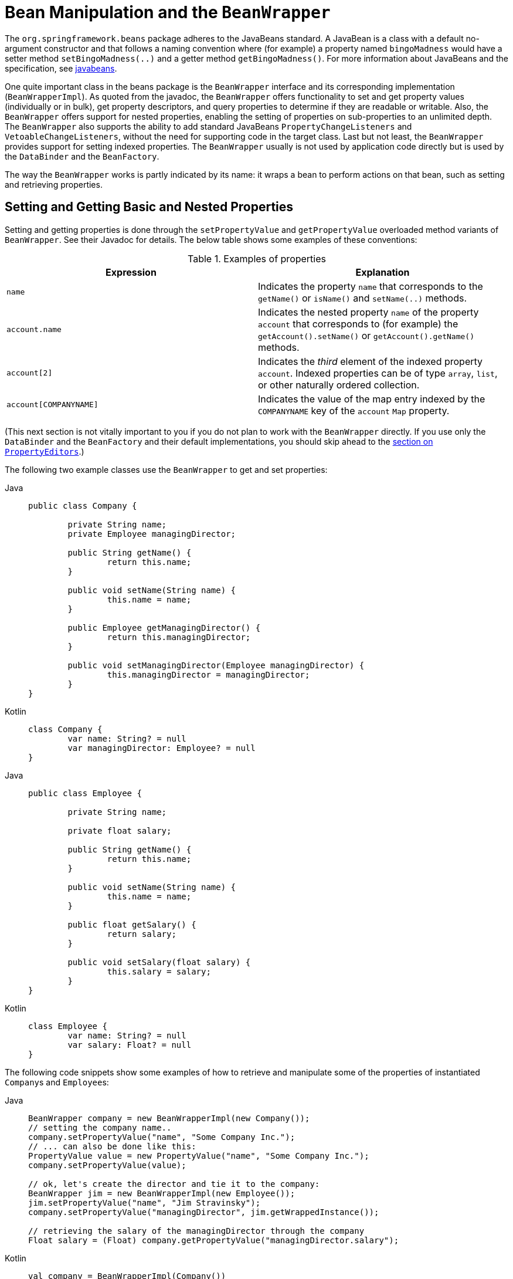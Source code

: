 [[beans-beans]]
= Bean Manipulation and the `BeanWrapper`

The `org.springframework.beans` package adheres to the JavaBeans standard.
A JavaBean is a class with a default no-argument constructor and that follows
a naming convention where (for example) a property named `bingoMadness` would
have a setter method `setBingoMadness(..)` and a getter method `getBingoMadness()`. For
more information about JavaBeans and the specification, see
https://docs.oracle.com/javase/8/docs/api/java/beans/package-summary.html[javabeans].

One quite important class in the beans package is the `BeanWrapper` interface and its
corresponding implementation (`BeanWrapperImpl`). As quoted from the javadoc, the
`BeanWrapper` offers functionality to set and get property values (individually or in
bulk), get property descriptors, and query properties to determine if they are
readable or writable. Also, the `BeanWrapper` offers support for nested properties,
enabling the setting of properties on sub-properties to an unlimited depth. The
`BeanWrapper` also supports the ability to add standard JavaBeans `PropertyChangeListeners`
and `VetoableChangeListeners`, without the need for supporting code in the target class.
Last but not least, the `BeanWrapper` provides support for setting indexed properties.
The `BeanWrapper` usually is not used by application code directly but is used by the
`DataBinder` and the `BeanFactory`.

The way the `BeanWrapper` works is partly indicated by its name: it wraps a bean to
perform actions on that bean, such as setting and retrieving properties.



[[beans-beans-conventions]]
== Setting and Getting Basic and Nested Properties

Setting and getting properties is done through the `setPropertyValue` and
`getPropertyValue` overloaded method variants of `BeanWrapper`. See their Javadoc for
details. The below table shows some examples of these conventions:

[[beans-beans-conventions-properties-tbl]]
.Examples of properties
|===
| Expression| Explanation

| `name`
| Indicates the property `name` that corresponds to the `getName()` or `isName()`
  and `setName(..)` methods.

| `account.name`
| Indicates the nested property `name` of the property `account` that corresponds to
  (for example) the `getAccount().setName()` or `getAccount().getName()` methods.

| `account[2]`
| Indicates the _third_ element of the indexed property `account`. Indexed properties
  can be of type `array`, `list`, or other naturally ordered collection.

| `account[COMPANYNAME]`
| Indicates the value of the map entry indexed by the `COMPANYNAME` key of the `account` `Map`
  property.
|===

(This next section is not vitally important to you if you do not plan to work with
the `BeanWrapper` directly. If you use only the `DataBinder` and the `BeanFactory`
and their default implementations, you should skip ahead to the
xref:core/validation/beans-beans.adoc#beans-beans-conversion[section on `PropertyEditors`].)

The following two example classes use the `BeanWrapper` to get and set
properties:

[tabs]
======
Java::
+
[source,java,indent=0,subs="verbatim,quotes",role="primary"]
----
	public class Company {

		private String name;
		private Employee managingDirector;

		public String getName() {
			return this.name;
		}

		public void setName(String name) {
			this.name = name;
		}

		public Employee getManagingDirector() {
			return this.managingDirector;
		}

		public void setManagingDirector(Employee managingDirector) {
			this.managingDirector = managingDirector;
		}
	}
----

Kotlin::
+
[source,kotlin,indent=0,subs="verbatim,quotes",role="secondary"]
----
	class Company {
		var name: String? = null
		var managingDirector: Employee? = null
	}
----
======

[tabs]
======
Java::
+
[source,java,indent=0,subs="verbatim,quotes",role="primary"]
----
	public class Employee {

		private String name;

		private float salary;

		public String getName() {
			return this.name;
		}

		public void setName(String name) {
			this.name = name;
		}

		public float getSalary() {
			return salary;
		}

		public void setSalary(float salary) {
			this.salary = salary;
		}
	}
----

Kotlin::
+
[source,kotlin,indent=0,subs="verbatim,quotes",role="secondary"]
----
	class Employee {
		var name: String? = null
		var salary: Float? = null
	}
----
======

The following code snippets show some examples of how to retrieve and manipulate some of
the properties of instantiated ``Company``s and ``Employee``s:

[tabs]
======
Java::
+
[source,java,indent=0,subs="verbatim,quotes",role="primary"]
----
	BeanWrapper company = new BeanWrapperImpl(new Company());
	// setting the company name..
	company.setPropertyValue("name", "Some Company Inc.");
	// ... can also be done like this:
	PropertyValue value = new PropertyValue("name", "Some Company Inc.");
	company.setPropertyValue(value);

	// ok, let's create the director and tie it to the company:
	BeanWrapper jim = new BeanWrapperImpl(new Employee());
	jim.setPropertyValue("name", "Jim Stravinsky");
	company.setPropertyValue("managingDirector", jim.getWrappedInstance());

	// retrieving the salary of the managingDirector through the company
	Float salary = (Float) company.getPropertyValue("managingDirector.salary");
----

Kotlin::
+
[source,kotlin,indent=0,subs="verbatim,quotes",role="secondary"]
----
	val company = BeanWrapperImpl(Company())
	// setting the company name..
	company.setPropertyValue("name", "Some Company Inc.")
	// ... can also be done like this:
	val value = PropertyValue("name", "Some Company Inc.")
	company.setPropertyValue(value)

	// ok, let's create the director and tie it to the company:
	val jim = BeanWrapperImpl(Employee())
	jim.setPropertyValue("name", "Jim Stravinsky")
	company.setPropertyValue("managingDirector", jim.wrappedInstance)

	// retrieving the salary of the managingDirector through the company
	val salary = company.getPropertyValue("managingDirector.salary") as Float?
----
======



[[beans-beans-conversion]]
== Built-in `PropertyEditor` Implementations

Spring uses the concept of a `PropertyEditor` to effect the conversion between an
`Object` and a `String`. It can be handy
to represent properties in a different way than the object itself. For example, a `Date`
can be represented in a human readable way (as the `String`: `'2007-14-09'`), while
we can still convert the human readable form back to the original date (or, even
better, convert any date entered in a human readable form back to `Date` objects). This
behavior can be achieved by registering custom editors of type
`java.beans.PropertyEditor`. Registering custom editors on a `BeanWrapper` or,
alternatively, in a specific IoC container (as mentioned in the previous chapter), gives it
the knowledge of how to convert properties to the desired type. For more about
`PropertyEditor`, see https://docs.oracle.com/javase/8/docs/api/java/beans/package-summary.html[the javadoc of the `java.beans` package from Oracle].

A couple of examples where property editing is used in Spring:

* Setting properties on beans is done by using `PropertyEditor` implementations.
  When you use `String` as the value of a property of some bean that you declare
  in an XML file, Spring (if the setter of the corresponding property has a `Class`
  parameter) uses `ClassEditor` to try to resolve the parameter to a `Class` object.
* Parsing HTTP request parameters in Spring's MVC framework is done by using all kinds
  of `PropertyEditor` implementations that you can manually bind in all subclasses of the
  `CommandController`.

Spring has a number of built-in `PropertyEditor` implementations to make life easy.
They are all located in the `org.springframework.beans.propertyeditors`
package. Most, (but not all, as indicated in the following table) are, by default, registered by
`BeanWrapperImpl`. Where the property editor is configurable in some fashion, you can
still register your own variant to override the default one. The following table describes
the various `PropertyEditor` implementations that Spring provides:

[[beans-beans-property-editors-tbl]]
.Built-in `PropertyEditor` Implementations
[cols="30%,70%"]
|===
| Class| Explanation

| `ByteArrayPropertyEditor`
| Editor for byte arrays. Converts strings to their corresponding byte
  representations. Registered by default by `BeanWrapperImpl`.

| `ClassEditor`
| Parses Strings that represent classes to actual classes and vice-versa. When a
  class is not found, an `IllegalArgumentException` is thrown. By default, registered by
  `BeanWrapperImpl`.

| `CustomBooleanEditor`
| Customizable property editor for `Boolean` properties. By default, registered by
  `BeanWrapperImpl` but can be overridden by registering a custom instance of it as a
  custom editor.

| `CustomCollectionEditor`
| Property editor for collections, converting any source `Collection` to a given target
  `Collection` type.

| `CustomDateEditor`
| Customizable property editor for `java.util.Date`, supporting a custom `DateFormat`. NOT
  registered by default. Must be user-registered with the appropriate format as needed.

| `CustomNumberEditor`
| Customizable property editor for any `Number` subclass, such as `Integer`, `Long`, `Float`, or
  `Double`. By default, registered by `BeanWrapperImpl` but can be overridden by
  registering a custom instance of it as a custom editor.

| `FileEditor`
| Resolves strings to `java.io.File` objects. By default, registered by
  `BeanWrapperImpl`.

| `InputStreamEditor`
| One-way property editor that can take a string and produce (through an
  intermediate `ResourceEditor` and `Resource`) an `InputStream` so that `InputStream`
  properties may be directly set as strings. Note that the default usage does not close
  the `InputStream` for you. By default, registered by `BeanWrapperImpl`.

| `LocaleEditor`
| Can resolve strings to `Locale` objects and vice-versa (the string format is
  `[language]\_[country]_[variant]`, same as the `toString()` method of
  `Locale`). Also accepts spaces as separators, as an alternative to underscores.
  By default, registered by `BeanWrapperImpl`.

| `PatternEditor`
| Can resolve strings to `java.util.regex.Pattern` objects and vice-versa.

| `PropertiesEditor`
| Can convert strings (formatted with the format defined in the javadoc of the
  `java.util.Properties` class) to `Properties` objects. By default, registered
  by `BeanWrapperImpl`.

| `StringTrimmerEditor`
| Property editor that trims strings. Optionally allows transforming an empty string
  into a `null` value. NOT registered by default -- must be user-registered.

| `URLEditor`
| Can resolve a string representation of a URL to an actual `URL` object.
  By default, registered by `BeanWrapperImpl`.
|===

Spring uses the `java.beans.PropertyEditorManager` to set the search path for property
editors that might be needed. The search path also includes `sun.bean.editors`, which
includes `PropertyEditor` implementations for types such as `Font`, `Color`, and most of
the primitive types. Note also that the standard JavaBeans infrastructure
automatically discovers `PropertyEditor` classes (without you having to register them
explicitly) if they are in the same package as the class they handle and have the same
name as that class, with `Editor` appended. For example, one could have the following
class and package structure, which would be sufficient for the `SomethingEditor` class to be
recognized and used as the `PropertyEditor` for `Something`-typed properties.

[literal,subs="verbatim,quotes"]
----
com
  chank
    pop
      Something
      SomethingEditor // the PropertyEditor for the Something class
----

Note that you can also use the standard `BeanInfo` JavaBeans mechanism here as well
(described to some extent
https://docs.oracle.com/javase/tutorial/javabeans/advanced/customization.html[here]). The
following example uses the `BeanInfo` mechanism to explicitly register one or more
`PropertyEditor` instances with the properties of an associated class:

[literal,subs="verbatim,quotes"]
----
com
  chank
    pop
      Something
      SomethingBeanInfo // the BeanInfo for the Something class
----

The following Java source code for the referenced `SomethingBeanInfo` class
associates a `CustomNumberEditor` with the `age` property of the `Something` class:

[tabs]
======
Java::
+
[source,java,indent=0,subs="verbatim,quotes",role="primary"]
----
	public class SomethingBeanInfo extends SimpleBeanInfo {

		public PropertyDescriptor[] getPropertyDescriptors() {
			try {
				final PropertyEditor numberPE = new CustomNumberEditor(Integer.class, true);
				PropertyDescriptor ageDescriptor = new PropertyDescriptor("age", Something.class) {
					@Override
					public PropertyEditor createPropertyEditor(Object bean) {
						return numberPE;
					}
				};
				return new PropertyDescriptor[] { ageDescriptor };
			}
			catch (IntrospectionException ex) {
				throw new Error(ex.toString());
			}
		}
	}
----

Kotlin::
+
[source,kotlin,indent=0,subs="verbatim,quotes",role="secondary"]
----
	class SomethingBeanInfo : SimpleBeanInfo() {

		override fun getPropertyDescriptors(): Array<PropertyDescriptor> {
			try {
				val numberPE = CustomNumberEditor(Int::class.java, true)
				val ageDescriptor = object : PropertyDescriptor("age", Something::class.java) {
					override fun createPropertyEditor(bean: Any): PropertyEditor {
						return numberPE
					}
				}
				return arrayOf(ageDescriptor)
			} catch (ex: IntrospectionException) {
				throw Error(ex.toString())
			}

		}
	}
----
======


[[beans-beans-conversion-customeditor-registration]]
=== Registering Additional Custom `PropertyEditor` Implementations

When setting bean properties as string values, a Spring IoC container ultimately uses
standard JavaBeans `PropertyEditor` implementations to convert these strings to the complex type of the
property. Spring pre-registers a number of custom `PropertyEditor` implementations (for example, to
convert a class name expressed as a string into a `Class` object). Additionally,
Java's standard JavaBeans `PropertyEditor` lookup mechanism lets a `PropertyEditor`
for a class be named appropriately and placed in the same package as the class
for which it provides support, so that it can be found automatically.

If there is a need to register other custom `PropertyEditors`, several mechanisms are
available. The most manual approach, which is not normally convenient or
recommended, is to use the `registerCustomEditor()` method of the
`ConfigurableBeanFactory` interface, assuming you have a `BeanFactory` reference.
Another (slightly more convenient) mechanism is to use a special bean factory
post-processor called `CustomEditorConfigurer`. Although you can use bean factory post-processors
with `BeanFactory` implementations, the `CustomEditorConfigurer` has a
nested property setup, so we strongly recommend that you use it with the
`ApplicationContext`, where you can deploy it in similar fashion to any other bean and
where it can be automatically detected and applied.

Note that all bean factories and application contexts automatically use a number of
built-in property editors, through their use of a `BeanWrapper` to
handle property conversions. The standard property editors that the `BeanWrapper`
registers are listed in the xref:core/validation/beans-beans.adoc#beans-beans-conversion[previous section].
Additionally, ``ApplicationContext``s also override or add additional editors to handle
resource lookups in a manner appropriate to the specific application context type.

Standard JavaBeans `PropertyEditor` instances are used to convert property values
expressed as strings to the actual complex type of the property. You can use
`CustomEditorConfigurer`, a bean factory post-processor, to conveniently add
support for additional `PropertyEditor` instances to an `ApplicationContext`.

Consider the following example, which defines a user class called `ExoticType` and
another class called `DependsOnExoticType`, which needs `ExoticType` set as a property:

[tabs]
======
Java::
+
[source,java,indent=0,subs="verbatim,quotes",role="primary",chomp="-packages"]
----
	package example;

	public class ExoticType {

		private String name;

		public ExoticType(String name) {
			this.name = name;
		}
	}

	public class DependsOnExoticType {

		private ExoticType type;

		public void setType(ExoticType type) {
			this.type = type;
		}
	}
----

Kotlin::
+
[source,kotlin,indent=0,subs="verbatim,quotes",role="secondary",chomp="-packages"]
----
	package example

	class ExoticType(val name: String)

	class DependsOnExoticType {

		var type: ExoticType? = null
	}
----
======

When things are properly set up, we want to be able to assign the type property as a
string, which a `PropertyEditor` converts into an actual
`ExoticType` instance. The following bean definition shows how to set up this relationship:

[source,xml,indent=0,subs="verbatim,quotes"]
----
	<bean id="sample" class="example.DependsOnExoticType">
		<property name="type" value="aNameForExoticType"/>
	</bean>
----

The `PropertyEditor` implementation could look similar to the following:

[tabs]
======
Java::
+
[source,java,indent=0,subs="verbatim,quotes",role="primary",chomp="-packages"]
----
	package example;

	import java.beans.PropertyEditorSupport;

	// converts string representation to ExoticType object
	public class ExoticTypeEditor extends PropertyEditorSupport {

		public void setAsText(String text) {
			setValue(new ExoticType(text.toUpperCase()));
		}
	}
----

Kotlin::
+
[source,kotlin,indent=0,subs="verbatim,quotes",role="secondary",chomp="-packages"]
----
	package example

	import java.beans.PropertyEditorSupport

	// converts string representation to ExoticType object
	class ExoticTypeEditor : PropertyEditorSupport() {

		override fun setAsText(text: String) {
			value = ExoticType(text.toUpperCase())
		}
	}
----
======

Finally, the following example shows how to use `CustomEditorConfigurer` to register the new `PropertyEditor` with the
`ApplicationContext`, which will then be able to use it as needed:

[source,xml,indent=0,subs="verbatim,quotes"]
----
	<bean class="org.springframework.beans.factory.config.CustomEditorConfigurer">
		<property name="customEditors">
			<map>
				<entry key="example.ExoticType" value="example.ExoticTypeEditor"/>
			</map>
		</property>
	</bean>
----

[[beans-beans-conversion-customeditor-registration-per]]
==== Using `PropertyEditorRegistrar`

Another mechanism for registering property editors with the Spring container is to
create and use a `PropertyEditorRegistrar`. This interface is particularly useful when
you need to use the same set of property editors in several different situations.
You can write a corresponding registrar and reuse it in each case.
`PropertyEditorRegistrar` instances work in conjunction with an interface called
`PropertyEditorRegistry`, an interface that is implemented by the Spring `BeanWrapper`
(and `DataBinder`). `PropertyEditorRegistrar` instances are particularly convenient
when used in conjunction with `CustomEditorConfigurer` (described
xref:core/validation/beans-beans.adoc#beans-beans-conversion-customeditor-registration[here]), which exposes a property
called `setPropertyEditorRegistrars(..)`. `PropertyEditorRegistrar` instances added
to a `CustomEditorConfigurer` in this fashion can easily be shared with `DataBinder` and
Spring MVC controllers. Furthermore, it avoids the need for synchronization on custom
editors: A `PropertyEditorRegistrar` is expected to create fresh `PropertyEditor`
instances for each bean creation attempt.

The following example shows how to create your own `PropertyEditorRegistrar` implementation:

[tabs]
======
Java::
+
[source,java,indent=0,subs="verbatim,quotes",role="primary",chomp="-packages"]
----
	package com.foo.editors.spring;

	public final class CustomPropertyEditorRegistrar implements PropertyEditorRegistrar {

		public void registerCustomEditors(PropertyEditorRegistry registry) {

			// it is expected that new PropertyEditor instances are created
			registry.registerCustomEditor(ExoticType.class, new ExoticTypeEditor());

			// you could register as many custom property editors as are required here...
		}
	}
----

Kotlin::
+
[source,kotlin,indent=0,subs="verbatim,quotes",role="secondary",chomp="-packages"]
----
	package com.foo.editors.spring

	import org.springframework.beans.PropertyEditorRegistrar
	import org.springframework.beans.PropertyEditorRegistry

	class CustomPropertyEditorRegistrar : PropertyEditorRegistrar {

		override fun registerCustomEditors(registry: PropertyEditorRegistry) {

			// it is expected that new PropertyEditor instances are created
			registry.registerCustomEditor(ExoticType::class.java, ExoticTypeEditor())

			// you could register as many custom property editors as are required here...
		}
	}
----
======

See also the `org.springframework.beans.support.ResourceEditorRegistrar` for an example
`PropertyEditorRegistrar` implementation. Notice how in its implementation of the
`registerCustomEditors(..)` method, it creates new instances of each property editor.

The next example shows how to configure a `CustomEditorConfigurer` and inject an instance
of our `CustomPropertyEditorRegistrar` into it:

[source,xml,indent=0,subs="verbatim,quotes"]
----
	<bean class="org.springframework.beans.factory.config.CustomEditorConfigurer">
		<property name="propertyEditorRegistrars">
			<list>
				<ref bean="customPropertyEditorRegistrar"/>
			</list>
		</property>
	</bean>

	<bean id="customPropertyEditorRegistrar"
		class="com.foo.editors.spring.CustomPropertyEditorRegistrar"/>
----

Finally (and in a bit of a departure from the focus of this chapter) for those of you
using xref:web/webmvc.adoc#mvc[Spring's MVC web framework], using a `PropertyEditorRegistrar` in
conjunction with data-binding web controllers can be very convenient. The following
example uses a `PropertyEditorRegistrar` in the implementation of an `@InitBinder` method:

[tabs]
======
Java::
+
[source,java,indent=0,subs="verbatim,quotes",role="primary"]
----
	@Controller
	public class RegisterUserController {

		private final PropertyEditorRegistrar customPropertyEditorRegistrar;

		RegisterUserController(PropertyEditorRegistrar propertyEditorRegistrar) {
			this.customPropertyEditorRegistrar = propertyEditorRegistrar;
		}

		@InitBinder
		void initBinder(WebDataBinder binder) {
			this.customPropertyEditorRegistrar.registerCustomEditors(binder);
		}

		// other methods related to registering a User
	}
----

Kotlin::
+
[source,kotlin,indent=0,subs="verbatim,quotes",role="secondary"]
----
	@Controller
	class RegisterUserController(
		private val customPropertyEditorRegistrar: PropertyEditorRegistrar) {

		@InitBinder
		fun initBinder(binder: WebDataBinder) {
			this.customPropertyEditorRegistrar.registerCustomEditors(binder)
		}

		// other methods related to registering a User
	}
----
======

This style of `PropertyEditor` registration can lead to concise code (the implementation
of the `@InitBinder` method is only one line long) and lets common `PropertyEditor`
registration code be encapsulated in a class and then shared amongst as many controllers
as needed.




